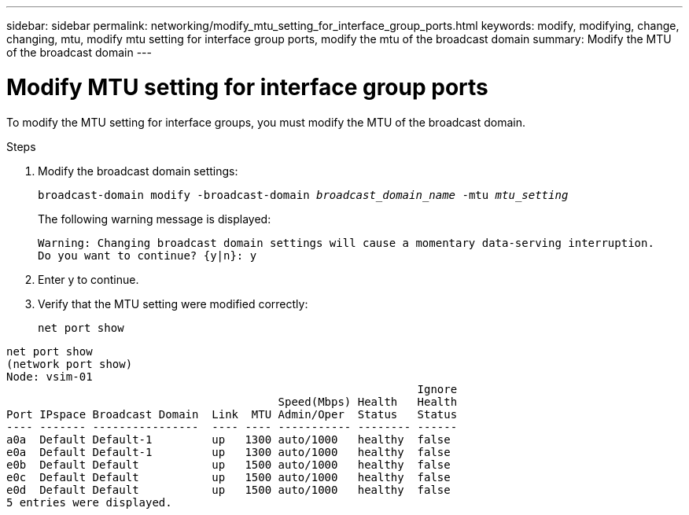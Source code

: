 ---
sidebar: sidebar
permalink: networking/modify_mtu_setting_for_interface_group_ports.html
keywords: modify, modifying, change, changing, mtu, modify mtu setting for interface group ports, modify the mtu of the broadcast domain
summary: Modify the MTU of the broadcast domain
---

= Modify MTU setting for interface group ports
:hardbreaks:
:nofooter:
:icons: font
:linkattrs:
:imagesdir: ./media/

//
// Created with NDAC Version 2.0 (August 17, 2020)
// restructured: March 2021
// enhanced keywords May 2021
//

[.lead]
To modify the MTU setting for interface groups, you must modify the MTU of the broadcast domain.

.Steps

. Modify the broadcast domain settings:
+
`broadcast-domain modify -broadcast-domain _broadcast_domain_name_ -mtu _mtu_setting_`
+
The following warning message is displayed:
+
....
Warning: Changing broadcast domain settings will cause a momentary data-serving interruption.
Do you want to continue? {y|n}: y
....

. Enter y to continue.
. Verify that the MTU setting were modified correctly:
+
`net port show`

....
net port show
(network port show)
Node: vsim-01
                                                              Ignore
                                         Speed(Mbps) Health   Health
Port IPspace Broadcast Domain  Link  MTU Admin/Oper  Status   Status
---- ------- ----------------  ---- ---- ----------- -------- ------
a0a  Default Default-1         up   1300 auto/1000   healthy  false
e0a  Default Default-1         up   1300 auto/1000   healthy  false
e0b  Default Default           up   1500 auto/1000   healthy  false
e0c  Default Default           up   1500 auto/1000   healthy  false
e0d  Default Default           up   1500 auto/1000   healthy  false
5 entries were displayed.
....
